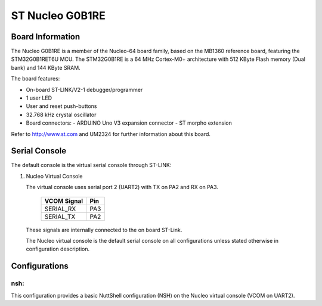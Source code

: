 ================
ST Nucleo G0B1RE
================
.. figure:: nucleo-g0b1re.png
   :align: center

Board Information
=================

The Nucleo G0B1RE is a member of the Nucleo-64 board family, based on the
MB1360 reference board, featuring the STM32G0B1RET6U MCU. The STM32G0B1RE is
a 64 MHz Cortex-M0+ architecture with 512 KByte Flash memory (Dual bank) and
144 KByte SRAM.

The board features:

- On-board ST-LINK/V2-1 debugger/programmer
- 1 user LED
- User and reset push-buttons
- 32.768 kHz crystal oscillator
- Board connectors:
  - ARDUINO Uno V3 expansion connector
  - ST morpho extension

Refer to http://www.st.com and UM2324 for further information about this
board.

Serial Console
==============

The default console is the virtual serial console through ST-LINK:

1. Nucleo Virtual Console

   The virtual console uses serial port 2 (UART2) with TX on PA2 and RX on
   PA3.

      ================ ===
      VCOM Signal      Pin
      ================ ===
      SERIAL_RX        PA3
      SERIAL_TX        PA2
      ================ ===
    
   These signals are internally connected to the on board ST-Link.

   The Nucleo virtual console is the default serial console on all
   configurations unless stated otherwise in configuration description.

Configurations
==============

nsh:
----

This configuration provides a basic NuttShell configuration (NSH) on the
Nucleo virtual console (VCOM on UART2).
